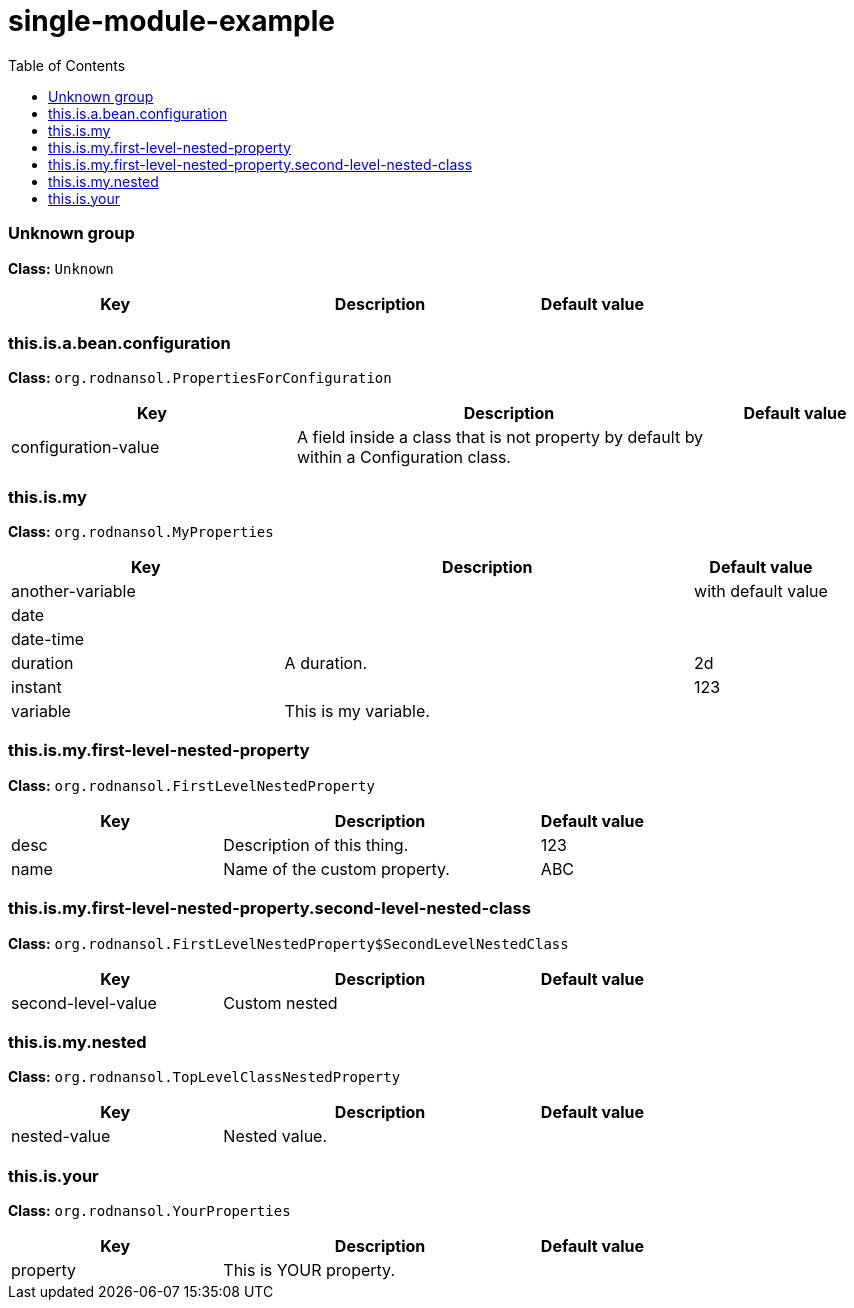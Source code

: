 = single-module-example
:toc: auto
:toc-title: Table of Contents
:toclevels: 4



// tag::Unknown group[]
ifndef::property-group-simple-title,property-group-discrete-heading[=== Unknown group +]
ifdef::property-group-simple-title[.*_Unknown group_* +]
ifdef::property-group-discrete-heading[]
[discrete]
=== Unknown group
endif::[]
*Class:* `Unknown`
[cols="2,3,1"]
|===
|Key  |Description |Default value 



|===
// end::Unknown group[]

// tag::this.is.a.bean.configuration[]
ifndef::property-group-simple-title,property-group-discrete-heading[=== this.is.a.bean.configuration +]
ifdef::property-group-simple-title[.*_this.is.a.bean.configuration_* +]
ifdef::property-group-discrete-heading[]
[discrete]
=== this.is.a.bean.configuration
endif::[]
*Class:* `org.rodnansol.PropertiesForConfiguration`
[cols="2,3,1"]
|===
|Key  |Description |Default value 


|configuration-value
|A field inside a class that is not property by default by within a Configuration class.
|


|===
// end::this.is.a.bean.configuration[]

// tag::this.is.my[]
ifndef::property-group-simple-title,property-group-discrete-heading[=== this.is.my +]
ifdef::property-group-simple-title[.*_this.is.my_* +]
ifdef::property-group-discrete-heading[]
[discrete]
=== this.is.my
endif::[]
*Class:* `org.rodnansol.MyProperties`
[cols="2,3,1"]
|===
|Key  |Description |Default value 


|another-variable
|
|with default value

|date
|
|

|date-time
|
|

|duration
|A duration.
|2d

|instant
|
|123

|variable
|This is my variable.
|


|===
// end::this.is.my[]

// tag::this.is.my.first-level-nested-property[]
ifndef::property-group-simple-title,property-group-discrete-heading[=== this.is.my.first-level-nested-property +]
ifdef::property-group-simple-title[.*_this.is.my.first-level-nested-property_* +]
ifdef::property-group-discrete-heading[]
[discrete]
=== this.is.my.first-level-nested-property
endif::[]
*Class:* `org.rodnansol.FirstLevelNestedProperty`
[cols="2,3,1"]
|===
|Key  |Description |Default value 


|desc
|Description of this thing.
|123

|name
|Name of the custom property.
|ABC


|===
// end::this.is.my.first-level-nested-property[]

// tag::this.is.my.first-level-nested-property.second-level-nested-class[]
ifndef::property-group-simple-title,property-group-discrete-heading[=== this.is.my.first-level-nested-property.second-level-nested-class +]
ifdef::property-group-simple-title[.*_this.is.my.first-level-nested-property.second-level-nested-class_* +]
ifdef::property-group-discrete-heading[]
[discrete]
=== this.is.my.first-level-nested-property.second-level-nested-class
endif::[]
*Class:* `org.rodnansol.FirstLevelNestedProperty$SecondLevelNestedClass`
[cols="2,3,1"]
|===
|Key  |Description |Default value 


|second-level-value
|Custom nested
|


|===
// end::this.is.my.first-level-nested-property.second-level-nested-class[]

// tag::this.is.my.nested[]
ifndef::property-group-simple-title,property-group-discrete-heading[=== this.is.my.nested +]
ifdef::property-group-simple-title[.*_this.is.my.nested_* +]
ifdef::property-group-discrete-heading[]
[discrete]
=== this.is.my.nested
endif::[]
*Class:* `org.rodnansol.TopLevelClassNestedProperty`
[cols="2,3,1"]
|===
|Key  |Description |Default value 


|nested-value
|Nested value.
|


|===
// end::this.is.my.nested[]

// tag::this.is.your[]
ifndef::property-group-simple-title,property-group-discrete-heading[=== this.is.your +]
ifdef::property-group-simple-title[.*_this.is.your_* +]
ifdef::property-group-discrete-heading[]
[discrete]
=== this.is.your
endif::[]
*Class:* `org.rodnansol.YourProperties`
[cols="2,3,1"]
|===
|Key  |Description |Default value 


|property
|This is YOUR property.
|


|===
// end::this.is.your[]


